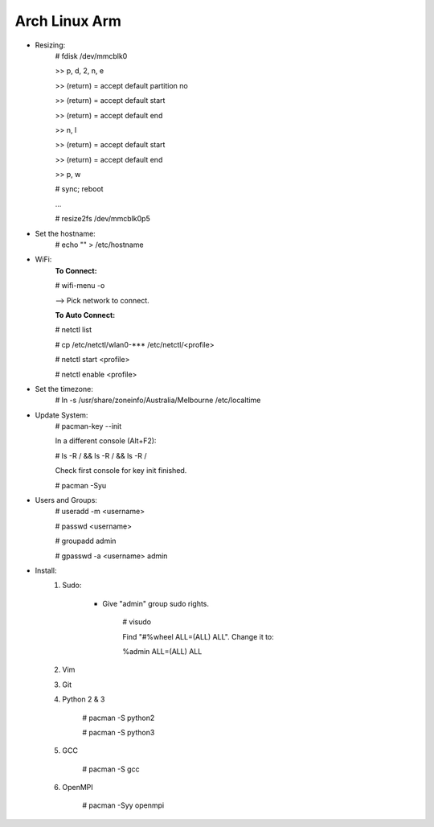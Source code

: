 --------------
Arch Linux Arm
--------------

- Resizing:
   # fdisk /dev/mmcblk0

   >> p, d, 2, n, e

   >> (return) = accept default partition no

   >> (return) = accept default start

   >> (return) = accept default end

   >> n, l

   >> (return) = accept default start

   >> (return) = accept default end

   >> p, w

   # sync; reboot 

   ...

   # resize2fs /dev/mmcblk0p5

- Set the hostname:
    # echo "" > /etc/hostname

- WiFi:
    **To Connect:**

    # wifi-menu -o

    --> Pick network to connect.

    **To Auto Connect:**

    # netctl list

    # cp /etc/netctl/wlan0-*** /etc/netctl/<profile>

    # netctl start <profile>

    # netctl enable <profile>
    
- Set the timezone:
   # ln -s /usr/share/zoneinfo/Australia/Melbourne /etc/localtime

- Update System:
    # pacman-key --init

    In a different console (Alt+F2):

    # ls -R / && ls -R / && ls -R /

    Check first console for key init finished.

    # pacman -Syu

- Users and Groups:
    # useradd -m <username>

    # passwd <username>

    # groupadd admin

    # gpasswd -a <username> admin

- Install:
    1) Sudo:
    
        - Give "admin" group sudo rights.
        
            # visudo

            Find "#%wheel ALL=(ALL) ALL". Change it to:
            
            %admin ALL=(ALL) ALL
    2) Vim
    3) Git
    4) Python 2 & 3
    
        # pacman -S python2
        
        # pacman -S python3
    5) GCC
    
        # pacman -S gcc
    6) OpenMPI
    
        # pacman -Syy openmpi


